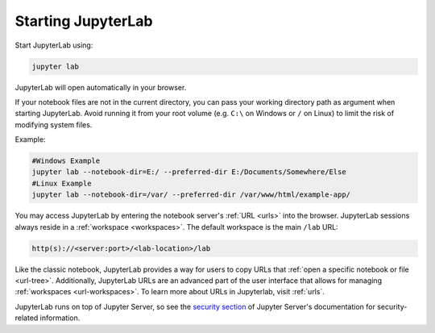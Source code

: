 .. Copyright (c) Jupyter Development Team.
.. Distributed under the terms of the Modified BSD License.

.. _starting:

Starting JupyterLab
===================

Start JupyterLab using:

.. code:: bash

    jupyter lab

JupyterLab will open automatically in your browser.

If your notebook files are not in the current directory, you can pass your working directory path as argument when starting JupyterLab. Avoid running it from your root volume (e.g. ``C:\`` on Windows or ``/`` on Linux) to limit the risk of modifying system files.

Example:

.. code:: bash

    #Windows Example
    jupyter lab --notebook-dir=E:/ --preferred-dir E:/Documents/Somewhere/Else
    #Linux Example
    jupyter lab --notebook-dir=/var/ --preferred-dir /var/www/html/example-app/

You may access JupyterLab by entering the notebook server's :ref:`URL <urls>`
into the browser. JupyterLab sessions always reside in a
:ref:`workspace <workspaces>`. The default workspace is the main ``/lab`` URL:

.. code-block:: none

  http(s)://<server:port>/<lab-location>/lab

Like the classic notebook,
JupyterLab provides a way for users to copy URLs that
:ref:`open a specific notebook or file <url-tree>`. Additionally,
JupyterLab URLs are an advanced part of the user interface that allows for
managing :ref:`workspaces <url-workspaces>`. To learn more about URLs in
Jupyterlab, visit :ref:`urls`.

JupyterLab runs on top of Jupyter Server, so see the `security
section <https://jupyter-server.readthedocs.io/en/latest/operators/security.html>`__
of Jupyter Server's documentation for security-related information.
